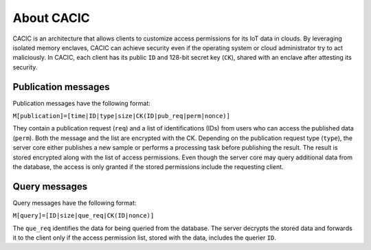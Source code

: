 About CACIC
=================

CACIC is an architecture that allows clients to customize access permissions for its 
IoT data in clouds. By leveraging isolated memory enclaves, CACIC can achieve security 
even if the operating system or cloud administrator try to act maliciously. In CACIC, 
each client has its public ``ID`` and 128-bit secret key (``CK``), shared with an 
enclave after attesting its security.

.. image:: images/arquitetura_ingles.png

Publication messages
----------------------

Publication messages have the following format:

``M[publication]=[time|ID|type|size|CK(ID|pub_req|perm|nonce)]``

They contain a publication request (``req``) and a list of identifications (IDs) from 
users who can access the published data (``perm``). Both the message and the list are 
encrypted with the CK. Depending on the publication request type (``type``), the server 
core either publishes a new sample or performs a processing task before publishing the 
result. The result is stored encrypted along with the list of access permissions. Even 
though the server core may query additional data from the database, the access is only 
granted if the stored permissions include the requesting client. 

Query messages
----------------------

Query messages have the following format:

``M[query]=[ID|size|que_req|CK(ID|nonce)]``

The ``que_req`` identifies the data for being queried from the database. The server 
decrypts the stored data and forwards it to the client only if the access permission 
list, stored with the data, includes the querier ``ID``.
